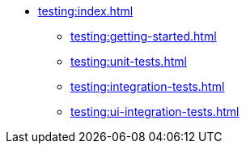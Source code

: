 * xref:testing:index.adoc[]
** xref:testing:getting-started.adoc[]
** xref:testing:unit-tests.adoc[]
** xref:testing:integration-tests.adoc[]
** xref:testing:ui-integration-tests.adoc[]
